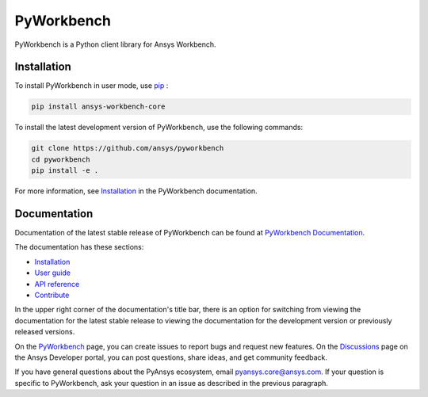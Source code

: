 PyWorkbench
===========

|pyansys| |python| |pypi| |GH-CI| |MIT| |ruff|

.. |pyansys| image:: https://img.shields.io/badge/Py-Ansys-ffc107.svg?logo=data:image/png;base64,iVBORw0KGgoAAAANSUhEUgAAABAAAAAQCAIAAACQkWg2AAABDklEQVQ4jWNgoDfg5mD8vE7q/3bpVyskbW0sMRUwofHD7Dh5OBkZGBgW7/3W2tZpa2tLQEOyOzeEsfumlK2tbVpaGj4N6jIs1lpsDAwMJ278sveMY2BgCA0NFRISwqkhyQ1q/Nyd3zg4OBgYGNjZ2ePi4rB5loGBhZnhxTLJ/9ulv26Q4uVk1NXV/f///////69du4Zdg78lx//t0v+3S88rFISInD59GqIH2esIJ8G9O2/XVwhjzpw5EAam1xkkBJn/bJX+v1365hxxuCAfH9+3b9/+////48cPuNehNsS7cDEzMTAwMMzb+Q2u4dOnT2vWrMHu9ZtzxP9vl/69RVpCkBlZ3N7enoDXBwEAAA+YYitOilMVAAAAAElFTkSuQmCC
   :target: https://docs.pyansys.com/
   :alt: PyAnsys

.. |python| image:: https://img.shields.io/pypi/pyversions/ansys-workbench-core?logo=pypi
   :target: https://pypi.org/project/ansys-workbench-core/
   :alt: Python

.. |pypi| image:: https://img.shields.io/pypi/v/ansys-workbench-core.svg?logo=python&logoColor=white
   :target: https://pypi.org/project/ansys-workbench-core
   :alt: PyPI

.. |GH-CI| image:: https://github.com/ansys/pyworkbench/actions/workflows/ci_cd.yml/badge.svg
   :target: https://github.com/ansys/pyworkbench/actions/workflows/ci_cd.yml
   :alt: GH-CI

.. |MIT| image:: https://img.shields.io/badge/License-MIT-yellow.svg
   :target: https://opensource.org/blog/license/mit
   :alt: MIT

.. |ruff| image:: https://img.shields.io/endpoint?url=https://raw.githubusercontent.com/astral-sh/ruff/main/assets/badge/v2.json
    :target: https://github.com/astral-sh/ruff
    :alt: Ruff

PyWorkbench is a Python client library for Ansys Workbench.

Installation
------------

To install PyWorkbench in user mode, use `pip <https://pypi.org/project/pip/>`_ :

.. code-block:: bash

    pip install ansys-workbench-core

To install the latest development version of PyWorkbench, use the following commands:

.. code-block:: bash

    git clone https://github.com/ansys/pyworkbench
    cd pyworkbench
    pip install -e .

For more information, see `Installation <https://workbench.docs.pyansys.com/version/stable/installation.html>`_ in the PyWorkbench documentation.

Documentation
-------------

Documentation of the latest stable release of PyWorkbench can be found at
`PyWorkbench Documentation <https://workbench.docs.pyansys.com>`_.

The documentation has these sections:

- `Installation <https://workbench.docs.pyansys.com/version/stable/installation.html>`_
- `User guide <https://workbench.docs.pyansys.com/version/stable/user_guide.html>`_
- `API reference <https://workbench.docs.pyansys.com/version/stable/api/index.html>`_
- `Contribute <https://workbench.docs.pyansys.com/version/stable/contribute_examples.html>`_


In the upper right corner of the documentation's title bar, there is an option for switching from
viewing the documentation for the
latest stable release to viewing the documentation for the development version or previously released versions.

On the `PyWorkbench <https://github.com/ansys/pyworkbench/issues>`_
page, you can create issues to report bugs and request new features. On the
`Discussions <https://discuss.ansys.com/>`_ page on the Ansys Developer portal,
you can post questions, share ideas, and get community feedback.

If you have general questions about the PyAnsys ecosystem, email
`pyansys.core@ansys.com <pyansys.core@ansys.com>`_. If your
question is specific to PyWorkbench, ask your
question in an issue as described in the previous paragraph.

